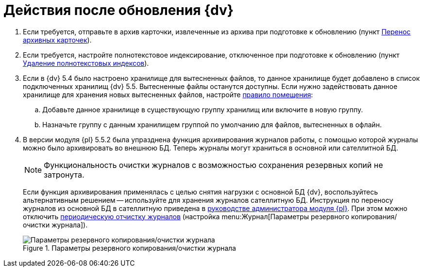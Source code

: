 = Действия после обновления {dv}

. Если требуется, отправьте в архив карточки, извлеченные из архива при подготовке к обновлению (пункт xref:prepare.adoc#archive[Перенос архивных карточек]).
+
. Если требуется, настройте полнотекстовое индексирование, отключенное при подготовке к обновлению (пункт xref:prepare.adoc#indexes[Удаление полнотекстовых индексов]).
+
. Если в {dv} 5.4 было настроено хранилище для вытесненных файлов, то данное хранилище будет добавлено в список подключенных хранилищ {dv} 5.5. Вытесненные файлы останутся доступны. Если нужно задействовать данное хранилище для хранения новых вытесненных файлов, настройте xref:5.5.5@platform:console:storage-default.adoc[правило помещения]:
+
.. Добавьте данное хранилище в существующую группу хранилищ или включите в новую группу.
.. Назначьте группу с данным хранилищем группой по умолчанию для файлов, вытесненных в офлайн.
+
. В версии модуля {pl} 5.5.2 была упразднена функция архивирования журналов работы, с помощью которой журналы можно было архивировать во внешнюю БД. Теперь журналы могут храниться в основной или сателлитной БД.
+
NOTE: Функциональность очистки журналов с возможностью сохранения резервных копий не затронута.
+
Если функция архивирования применялась с целью снятия нагрузки с основной БД {dv}, воспользуйтесь альтернативным решением -- используйте для хранения журналов сателлитную БД. Инструкция по переносу журналов из основной БД в сателлитную приведена в xref:platform:console:db-log-satellite.adoc[руководстве администратора модуля {pl}]. При этом можно отключить xref:5.5.5@platform:console:archive-logs.adoc[периодическую отчистку журналов] (настройка menu:Журнал[Параметры резервного копирования/очистки журнала]).
+
.Параметры резервного копирования/очистки журнала
image::platform:common:log-backup.png[Параметры резервного копирования/очистки журнала]
